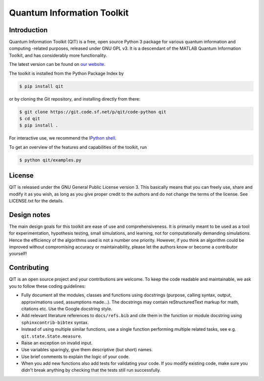 ===========================
Quantum Information Toolkit
===========================


Introduction
------------

Quantum Information Toolkit (QIT) is a free, open source Python 3 package for various quantum
information and computing -related purposes, released under GNU GPL v3.  It is a descendant of the
MATLAB Quantum Information Toolkit, and has considerably more functionality.

The latest version can be found on `our website <http://qit.sourceforge.net/>`_.

The toolkit is installed from the Python Package Index by

.. code-block:: bash

   $ pip install qit

or by cloning the Git repository, and installing directly from there:

.. code-block:: bash

   $ git clone https://git.code.sf.net/p/qit/code-python qit
   $ cd qit
   $ pip install .

For interactive use, we recommend the `IPython shell <https://ipython.org/>`_.

To get an overview of the features and capabilities of the toolkit, run

.. code-block:: bash

   $ python qit/examples.py


License
-------

QIT is released under the GNU General Public License version 3.
This basically means that you can freely use, share and modify it as
you wish, as long as you give proper credit to the authors and do not
change the terms of the license. See LICENSE.txt for the details.


Design notes
------------

The main design goals for this toolkit are ease of use and comprehensiveness. It is primarily meant
to be used as a tool for experimentation, hypothesis testing, small simulations, and learning, not
for computationally demanding simulations. Hence the efficiency of the algorithms used is not a
number one priority.
However, if you think an algorithm could be improved without compromising accuracy or
maintainability, please let the authors know or become a contributor yourself!


Contributing
------------

QIT is an open source project and your contributions are welcome.
To keep the code readable and maintainable, we ask you to follow these
coding guidelines:

* Fully document all the modules, classes and functions using docstrings
  (purpose, calling syntax, output, approximations used, assumptions made...).
  The docstrings may contain reStructuredText markup for math, citations etc.
  Use the Google docstring style.
* Add relevant literature references to ``docs/refs.bib`` and cite them in the function
  or module docstring using ``sphinxcontrib-bibtex`` syntax.
* Instead of using multiple similar functions, use a single function
  performing multiple related tasks, see e.g. ``qit.state.State.measure``.
* Raise an exception on invalid input.
* Use variables sparingly, give them descriptive (but short) names.
* Use brief comments to explain the logic of your code.
* When you add new functions also add tests for validating
  your code. If you modify existing code, make sure you didn't break
  anything by checking that the tests still run successfully.
